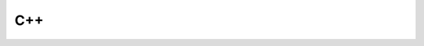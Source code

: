 ###
C++
###

.. athenaeum:book:: C++
    :subtitle: A Comprehensive Beginner’s Guide to Learn About the Realms of C++ From A-Z
    :authors: Benjamin Smith
    :tags: C++

    :issue:
    :year: 2020
    :language: eng
    :edition: 1
    :link amazon: https://www.amazon.com/Comprehensive-Beginners-Guide-Realms-Z-ebook/dp/B087PJ9XZT/ref=sr_1_1?dchild=1&keywords=benjamin+smith+c%2B%2B&qid=1590589021&sr=8-1


.. athenaeum:book:: C++17
    :subtitle: The Complete Guide
    :authors: Nicolai M. Josuttis
    :tags: C++

    :issue:
    :year: 2019
    :language: eng
    :edition: 1
    :link amazon: https://www.amazon.com/C-17-Complete-Guide-First/dp/396730017X


.. athenaeum:book:: C++ Programming Language Code Examples
    :authors: Thanh Tran
    :tags: C++

    :issue:
    :year: 2018
    :language: eng
    :edition: 1


.. athenaeum:book:: STL Tutorial and Reference Guide
    :subtitle: C++ Programming with the Standard Template Library
    :title_localized: C++ и STL справочное руководство
    :subtitle_localized: Программирование на C++ с применением стандартной библиотеки шаблонов
    :authors: David R. Musser, Gillmer J. Derge, Atul Saini
    :tags: C++, STL

    :issue:
    :year: 2010
    :language: rus
    :edition: 2
    :series: C++ in Depth
    :link Amazon: https://www.amazon.com/STL-Tutorial-Reference-Guide-Programming/dp/0201379236
    :link Ozon: https://www.ozon.ru/context/detail/id/5384178/


.. athenaeum:book:: C++ Network Programming
    :title_localized: Программирование сетевых приложений на C++
    :authors: Douglas Schmidt, Stephen D. Huston
    :tags: C++, Network Programming

    :issue:
    :year: 2009
    :language: rus
    :edition: 1
    :series: C++ in Depth
    :volume: 1
    :volume_name: Mastering Complexity with ACE and Patterns
    :link Amazon: https://www.amazon.com/Network-Programming-Mastering-Complexity-Depth-ebook/dp/B003WOLHYY
    :link LiveLib: https://www.livelib.ru/book/1000274575-programmirovanie-setevyh-prilozhenij-na-c-tom-1-duglas-shmidt

    :issue:
    :year: 2007
    :language: rus
    :edition: 1
    :series: C++ in Depth
    :volume: 2
    :volume_name: Systematic Reuse with ACE and Frameworks
    :link Amazon: https://www.amazon.com/Network-Programming-Systematic-Reuse-Frameworks-dp-0201795256/dp/0201795256
    :link LiveLib: https://www.livelib.ru/book/1000274576-programmirovanie-setevyh-prilozhenij-na-c-tom-2-duglas-shmidt


.. athenaeum:book:: Exceptional C++
    :subtitle: 87 Engineering Puzzles, Programming Problems, and Solutions
    :title_localized: Решение сложных задач на С++
    :subtitle_localized: 87 головоломных примеров с решениями
    :authors: Herb Sutter
    :tags: C++, Programming Problems

    :issue:
    :year: 2002
    :language: rus
    :edition: 1
    :series: C++ in Depth
    :link Amazon: https://www.amazon.com/Exceptional-Engineering-Programming-Problems-Solutions/dp/0201615622
    :link Ozon: https://www.ozon.ru/context/detail/id/140983997/

    :issue:
    :year: 2003
    :language: rus
    :edition: 1
    :series: C++ in Depth
    :link Amazon: https://www.amazon.com/Exceptional-Engineering-Programming-Problems-Solutions/dp/0201615622
    :link LitMy: https://litmy.ru/knigi/programming/114469-reshenie-slozhnyh-zadach-na-c.html

    :issue:
    :year: 2008
    :language: rus
    :edition: 1
    :series: C++ in Depth
    :link Amazon: https://www.amazon.com/Exceptional-Engineering-Programming-Problems-Solutions/dp/0201615622
    :link Yandex: https://market.yandex.ru/product--gerb-satter-reshenie-slozhnykh-zadach-na-c/1646936


.. athenaeum:book:: Exceptional C++ Style
    :subtitle: 40 New Engineering Puzzles, Programming Problems, and Solutions
    :title_localized: Новые сложные задачи на C++
    :subtitle_localized: 40 новых головоломных примеров с решениями
    :authors: Herb Sutter
    :tags: C++, Programming Problems

    :issue:
    :year: 2005
    :language: rus
    :edition: 1
    :series: C++ in Depth
    :link Amazon: https://www.amazon.com/Exceptional-Style-Engineering-Programming-Solutions/dp/0201760428
    :link LiveLib: https://www.livelib.ru/book/1000214257-novye-slozhnye-zadachi-na-c-gerb-satter

    :issue:
    :year: 2008
    :language: rus
    :edition: 1
    :series: C++ in Depth
    :link Amazon: https://www.amazon.com/Exceptional-Style-Engineering-Programming-Solutions/dp/0201760428
    :link LitMy: https://litmy.ru/knigi/programming/119471-novye-slozhnye-zadachi-na-c.html


.. athenaeum:book:: Essential C++
    :title_localized: Основы программирования на C++
    :authors: Stanley B. Lippman
    :tags: C++

    :issue:
    :year: 2002
    :language: rus
    :edition: 1
    :series: C++ in Depth
    :link Amazon: https://www.amazon.com/Essential-C-Stanley-B-Lippman/dp/0201485184
    :link LiveLib: https://www.livelib.ru/book/1000019297-osnovy-programmirovaniya-na-s-tom-1-stenli-b-lippman


.. athenaeum:book:: Modern C++ Design
    :subtitle: Generic Programming and Design Patterns Applied
    :title_localized: Современное проектирование на C++
    :subtitle_localized: Обобщенное программирование и прикладные шаблоны проектирования
    :authors: Andrei Alexandrescu
    :tags: C++

    :issue:
    :year: 2002
    :language: rus
    :edition: 1
    :series: C++ in Depth
    :link Amazon: https://www.amazon.com/Modern-Design-Generic-Programming-Patterns/dp/0201704315
    :link Ozon: https://www.ozon.ru/context/detail/id/30958012/

    :issue:
    :year: 2001
    :language: eng
    :edition: 1
    :series: C++ in Depth
    :link Amazon: https://www.amazon.com/Modern-Design-Generic-Programming-Patterns/dp/0201704315

    :issue:
    :year: 2008
    :language: rus
    :edition: 1
    :series: C++ in Depth
    :link Amazon: https://www.amazon.com/Modern-Design-Generic-Programming-Patterns/dp/0201704315
    :link Litmir: https://www.litmir.me/bd/?b=276259



.. athenaeum:book:: C++ Coding Standards
    :subtitle: 101 Rules, Guidelines, and Best Practices
    :title_localized: Стандарты программирования на С++
    :subtitle_localized: 101 правило и рекомендация
    :authors: Herb Sutter, Andrei Alexandrescu
    :tags: C++

    :issue:
    :year: 2005
    :language: rus
    :edition: 1
    :series: C++ in Depth
    :link Amazon: https://www.amazon.com/Coding-Standards-Rules-Guidelines-Practices/dp/0321113586
    :link Ozon: https://www.ozon.ru/context/detail/id/148627173/

    :issue:
    :year: 2004
    :language: eng
    :edition: 1
    :series: C++ in Depth
    :link Amazon: https://www.amazon.com/Coding-Standards-Rules-Guidelines-Practices/dp/0321113586

    :issue:
    :year: 2008
    :language: rus
    :edition: 1
    :link HTBook: https://www.htbook.ru/kompjutery_i_seti/programmirovanie/standarty-programmirovaniya-na-c


.. athenaeum:book:: Accelerated C++
    :subtitle: Practical Programming by Example
    :title_localized: Эффективное программирование на C++
    :subtitle_localized: Практическое программирование на примерах
    :authors: Andrew Koenig, Barbara E. Moo
    :tags: C++

    :issue:
    :year: 2002
    :language: rus
    :edition: 1
    :series: C++ in Depth
    :link Amazon: https://www.amazon.com/Accelerated-C-Practical-Programming-Example/dp/020170353X
    :link Ozon: https://www.ozon.ru/context/detail/id/1273565/

    :issue:
    :year: 2000
    :language: eng
    :edition: 1
    :series: C++ in Depth
    :link Amazon: https://www.amazon.com/Accelerated-C-Practical-Programming-Example/dp/020170353X


.. athenaeum:book:: C++
    :subtitle: Step by step Beginners Guide in Mastering C++
    :authors: Liam Damien
    :tags: C++

    :issue:
    :year: 2019
    :language: eng
    :edition: 1
    :link Amazon: https://www.amazon.com/Step-step-Beginners-Guide-Mastering-ebook-dp-B0822PN19S/dp/B0822PN19S


.. athenaeum:book:: Large-Scale C++
    :authors: John Lakos
    :tags: C++

    :issue:
    :year: 2020
    :language: eng
    :edition: 1
    :series: The Addison-Wesley Professional Computing Series
    :volume: 1
    :volume_name: Process and Architecture
    :link Amazon: https://www.amazon.com/Large-Scale-Architecture-Addison-Wesley-Professional-Computing-ebook/dp/B0826523GZ


.. athenaeum:book:: A Complete Guide to Programming in C++
    :authors: Ulla Kirch-Prinz, Peter Prinz
    :tags: C++

    :issue:
    :year: 2002
    :language: eng
    :edition: 1
    :link Amazon: https://www.amazon.com/Complete-Guide-Programming-Title-Demand/dp/0763718173


.. athenaeum:book:: MS Visual C++ 2010 в среде .NET
    :authors: Виктор Владимирович Зиборов
    :tags: C++, .NET

    :issue:
    :year: 2012
    :language: rus
    :edition: 1
    :series: Библиотека программиста
    :link Labirint: https://www.labirint.ru/books/298983/


.. athenaeum:book:: Thinking in C++
    :title_localized: Философия C++
    :subtitle_localized: Практическое программирование
    :authors: Bruce Eckel, Chuck Allison
    :tags: C++

    :issue:
    :year: 2004
    :language: rus
    :edition: 1
    :link Amazon: https://www.amazon.com/Thinking-C-2-Practical-Programming/dp/0130353132
    :link Ozon: https://www.ozon.ru/context/detail/id/1895018/

    :issue:
    :year: 2004
    :language: rus
    :edition: 2
    :link Amazon: https://www.amazon.com/Thinking-Vol-Introduction-Standard-2nd/dp/0139798099
    :link Ozon: https://www.ozon.ru/context/detail/id/1631049/

.. athenaeum:book:: C++17 STL Cookbook
    :subtitle: Over 90 recipes that leverage the powerful features of the standard library in C++17
    :title_localized: С++17 STL
    :subtitle_localized: Стандартная библиотека шаблонов
    :authors: Jacek Galowicz
    :tags: C++, STL

    :issue:
    :year: 2018
    :language: rus
    :edition: 1
    :series: Библиотека программиста
    :link Amazon: https://www.amazon.com/STL-Cookbook-enhancements-programming-expressions-dp-178712049X/dp/178712049X/
    :link Ozon: https://www.ozon.ru/context/detail/id/144677506/

    :issue:
    :year: 2017
    :language: eng
    :edition: 1
    :link Amazon: https://www.amazon.com/STL-Cookbook-enhancements-programming-expressions-dp-178712049X/dp/178712049X/


.. athenaeum:book:: The Boost Graph Library
    :subtitle: User Guide and Reference Manual
    :title_localized: C++ Boost Graph Library
    :authors: Jeremy G. Siek, Lie-Quan Lee, Andrew Lumsdaine
    :tags: C++, Boost

    :issue:
    :year: 2006
    :language: rus
    :edition: 1
    :series: Библиотека программиста
    :link Amazon: https://www.amazon.com/Boost-Graph-Library-Reference-Manual/dp/0201729148


.. athenaeum:book:: C++ for Real Programmers
    :title_localized: C++
    :subtitle_localized: Библиотека программиста
    :authors: Jeff Alger
    :tags: C++

    :issue:
    :year: 1999
    :language: rus
    :edition: 1
    :series: Библиотека программиста
    :link Amazon: https://www.amazon.com/Real-Programmers-Revised-Jeff-Alger/dp/0120499428
    :link Ozon: https://www.ozon.ru/context/detail/id/88891/


.. athenaeum:book:: Multi-Paradigm Design for C++
    :title_localized: Мультипарадигменное проектирование для C++
    :authors: James O. Coplien
    :tags: C++

    :issue:
    :year: 2005
    :language: rus
    :edition: 1
    :series: Библиотека программиста
    :link Amazon: https://www.amazon.com/Multi-Paradigm-Design-C-James-Coplien/dp/0201824671
    :link LiveLib: https://www.livelib.ru/book/1000103576-multiparadigmennoe-proektirovanie-dlya-c-dzh-koplien


.. athenaeum:book:: More Effective C++
    :subtitle: 35 New Ways to Improve Your Programs and Designs
    :title_localized: Эффективное использование C++
    :subtitle_localized: 50 рекомендаций по улучшению ваших программ и проектов
    :authors: Scott Meyers
    :tags: C++

    :issue:
    :year: 2006
    :language: rus
    :edition: 1
    :series: Библиотека программиста
    :link Amazon: https://www.amazon.com/More-Effective-Improve-Programs-Designs/dp/020163371X
    :link Labirint: https://www.labirint.ru/books/106534/


.. athenaeum:book:: Effective STL
    :subtitle: 50 Specific Ways to Improve Your Use of the Standard Template Library
    :title_localized: Эффективное использование STL
    :authors: Scott Meyers
    :tags: C++, STL

    :issue:
    :year: 2002
    :language: rus
    :edition: 1
    :series: Библиотека программиста
    :link Amazon: https://www.amazon.com/Effective-STL-Specific-Standard-Template/dp/0201749629
    :link Ozon: https://www.ozon.ru/context/detail/id/1253685/


.. athenaeum:book:: A Tour of C++
    :authors: Bjarne Stroustrup
    :tags: C++

    :issue:
    :year: 2013
    :language: eng
    :edition: 1
    :series: C++ in Depth
    :link Amazon: https://www.amazon.com/Tour-C-Depth-dp-0321958314/dp/0321958314

    :issue:
    :year: 2018
    :language: eng
    :edition: 2
    :series: C++ in Depth
    :link Amazon: https://www.amazon.com/Tour-2nd-Depth-Bjarne-Stroustrup/dp/0134997832

    :issue:
    :year: 2019
    :language: rus
    :edition: 2
    :series: C++ in Depth
    :link Amazon: https://www.amazon.com/Tour-2nd-Depth-Bjarne-Stroustrup/dp/0134997832
    :link Ozon: https://www.ozon.ru/context/detail/id/150586178/


.. athenaeum:book:: Practical C++ Design
    :subtitle: From Programming to Architecture
    :authors: Adam B. Singer
    :tags: C++

    :issue:
    :year: 2017
    :language: eng
    :edition: 1
    :link Amazon: https://www.amazon.com/Practical-C-Design-Programming-Architecture-dp-1484230566/dp/1484230566
    :link APress: https://www.apress.com/gp/book/9781484230565


.. athenaeum:book:: Jumping into C++
    :title_localized: C++
    :subtitle_localized: От ламера до программера
    :authors: Alex Allain
    :tags: C++

    :issue:
    :year: 2013
    :language: eng
    :edition: 1
    :link Amazon: https://www.amazon.com/Jumping-into-C-Alex-Allain/dp/0988927802

    :issue:
    :year: 2015
    :language: rus
    :edition: 1
    :link Amazon: https://www.amazon.com/Jumping-into-C-Alex-Allain/dp/0988927802
    :link Ozon: https://www.ozon.ru/context/detail/id/31486135/


.. athenaeum:book:: C++ Concurrency in Action
    :subtitle: Practical Multithreading
    :title_localized: Параллельное программирование на С++ в действии
    :subtitle_localized: Практика разработки многопоточных программ
    :authors: Anthony Williams
    :tags: C++, Multithreading, Parallel Programming

    :issue:
    :year: 2012
    :language: eng
    :edition: 1
    :link Amazon: https://www.amazon.com/C-Concurrency-Action-Practical-Multithreading/dp/1933988770

    :issue:
    :year: 2012
    :language: rus
    :edition: 1
    :link Amazon: https://www.amazon.com/C-Concurrency-Action-Practical-Multithreading/dp/1933988770
    :link Ozon: https://www.ozon.ru/context/detail/id/17636939/

    :issue:
    :year: 2019
    :language: eng
    :edition: 2
    :link Amazon: https://www.amazon.com/C-Concurrency-Action-Anthony-Williams/dp/1617294691

    :issue:
    :year: 2020
    :language: rus
    :edition: 2
    :series: Для профессионалов
    :link Amazon: https://www.amazon.com/C-Concurrency-Action-Anthony-Williams/dp/1617294691
    :link Labirint: https://www.labirint.ru/books/733469/


.. athenaeum:book:: Programming
    :subtitle: Principles and Practice Using C++
    :title_localized: Программирование
    :subtitle_localized: Принципы и практика использования C++
    :authors: Bjarne Stroustrup
    :tags: C++

    :issue:
    :year: 2011
    :language: rus
    :edition: 1
    :link Amazon: https://www.amazon.com/Programming-Principles-Practice-Using-C/dp/0321543726
    :link Ozon: https://www.ozon.ru/context/detail/id/31315281/

    :issue:
    :year: 2011
    :language: rus
    :volume_name: Исправленное издание
    :edition: 1
    :link Amazon: https://www.amazon.com/Programming-Principles-Practice-Using-C/dp/0321543726
    :link Ozon: https://www.ozon.ru/context/detail/id/31315281/

    :issue:
    :year: 2014
    :language: eng
    :edition: 2
    :link Amazon: https://www.amazon.com/Programming-Principles-Practice-Using-2nd/dp/0321992784

    :issue:
    :year: 2016
    :language: rus
    :edition: 2
    :link Amazon: https://www.amazon.com/Programming-Principles-Practice-Using-2nd/dp/0321992784
    :link Ozon: https://www.ozon.ru/context/detail/id/155024250/


.. athenaeum:book:: The C++ Programming Language
    :title_localized: Язык программирования C++ для профессионалов
    :authors: Bjarne Stroustrup
    :tags: C++

    :issue:
    :year: 2016
    :language: rus
    :edition: 2
    :link Amazon: https://www.amazon.com/C-Programming-Language-Second/dp/B000MRSQUM
    :link LitMy: https://litmy.ru/knigi/programming/92083-yazyk-programmirovaniya-c-dlya-professionalov-2-e-izd.html

    :issue:
    :year: 2011
    :language: rus
    :edition: 3
    :volume_name: Special edition
    :link Amazon: https://www.amazon.com/Programming-Language-Special-3rd/dp/0201700735

    :issue:
    :year: 2005
    :language: rus
    :edition: 3
    :volume_name: Special edition
    :link Amazon: https://www.amazon.com/Programming-Language-Special-3rd/dp/0201700735

    :issue:
    :year: 2013
    :language: eng
    :edition: 4
    :link Amazon: https://www.amazon.com/C-Programming-Language-4th/dp/0321563840


.. athenaeum:book:: C++ Without Fear
    :subtitle: A Beginner's Guide That Makes You Feel Smart
    :title_localized: C++ без страха
    :authors: Brian Overland
    :tags: C++

    :issue:
    :year: 2005
    :language: rus
    :edition: 1
    :series: Знания и опыт экспертов
    :link Amazon: https://www.amazon.com/Without-Fear-Beginners-Guide-Makes-ebook/dp/B001FWIJGO
    :link Ozon: https://www.ozon.ru/context/detail/id/2312867/


.. athenaeum:book:: C & C++ Unlocked
    :authors: David Bishop
    :tags: C, C++

    :issue:
    :year: 2016
    :language: eng
    :edition: 1
    :link Amazon: https://www.amazon.com/C-Unlocked-David-Bishop-ebook/dp/B01MRL3FKT


.. athenaeum:book:: C++ Templates
    :subtitle: The Complete Guide
    :title_localized: Шаблоны C++
    :subtitle_localized: Справочник разработчика
    :authors: David Vandevoorde, Nicolai M. Josuttis
    :tags: C++

    :issue:
    :year: 2003
    :language: rus
    :edition: 1
    :link Amazon: https://www.amazon.com/Templates-Complete-Guide-David-Vandevoorde/dp/0201734842
    :link Labirint: https://www.labirint.ru/books/518958/

    :issue:
    :year: 2017
    :language: eng
    :edition: 2
    :link Amazon: https://www.amazon.com/C-Templates-Complete-Guide-2nd/dp/0321714121

    :issue:
    :year: 2018
    :language: rus
    :edition: 2
    :link Amazon: https://www.amazon.com/C-Templates-Complete-Guide-2nd/dp/0321714121
    :link LitMy: https://litmy.ru/knigi/programming/281673-shablony-c-spravochnik-razrabotchika-2-e-izdanie-code.html


.. athenaeum:book:: C++ Programming for the Absolute Beginner
    :title_localized: Программирование на C++
    :authors: Dirk Henkemans, Mark Lee
    :tags: C++

    :issue:
    :year: 2002
    :language: rus
    :edition: 1
    :series: Опыт не требуется
    :link Amazon: https://www.amazon.de/Programming-Absolute-Beginner-Beginners/dp/0761535233
    :link Ozon: https://www.books.ru/books/programmirovanie-na-c-30117/


.. athenaeum:book:: C++ Programming
    :authors: D. S. Malik
    :tags: C++

    :issue:
    :year: 2013
    :language: eng
    :edition: 6
    :volume: 1
    :volume_name: From Problem Analysis to Program Design
    :link Amazon: https://www.amazon.com/Programming-Problem-Analysis-Program-Design/dp/1133626386

    :issue:
    :year: 2017
    :language: eng
    :edition: 8
    :volume: 1
    :volume_name: From Problem Analysis to Program Design
    :link Amazon: https://www.amazon.com/Programming-Problem-Analysis-Program-MindTap/dp/1337102083

    :issue:
    :year: 2017
    :language: eng
    :edition: 8
    :volume: 2
    :volume_name: Program Design Including Data Structures
    :link Amazon: https://www.amazon.com/Programming-Program-Design-Including-Structures-ebook/dp/B071D78VKD


.. athenaeum:book:: C/C++ Annotated Archives
    :title_localized: C/C++ Архив программ
    :subtitle_localized: Код с комментариями
    :authors: Art Friedman, Lars Klander, Mark Michaelis, Herb Schildt
    :tags: C++

    :issue:
    :year: 2001
    :language: rus
    :edition: 1
    :link Amazon: https://www.amazon.com/C-Annotated-Archives-Art-Friedman/dp/0078825040
    :link Ozon: https://www.ozon.ru/context/detail/id/170639804/


.. athenaeum:book:: The Design and Evolution of C++
    :title_localized: Дизайн и эволюция языка C++
    :authors: Bjarne Stroustrup
    :tags: C++

    :issue:
    :year: 2006
    :language: rus
    :edition: 1
    :series: Классика Computer Science
    :link Amazon: https://www.amazon.com/Design-Evolution-C-Bjarne-Stroustrup/dp/0201543303
    :link Ozon: https://www.ozon.ru/context/detail/id/2576269/


.. athenaeum:book:: Your First C/C++ Program
    :title_localized: Моя первая программа на C/C++
    :authors: Alan R. Neibauer
    :tags: C++

    :issue:
    :year: 2002
    :language: rus
    :edition: 1
    :link Amazon: https://www.amazon.com/Your-First-C-Program/dp/0782114148
    :link Ozon: http://progbook.ru/c/5-neybauer-moya-pervaya-programma-c-c.html


.. athenaeum:book:: Boost C++ Application Development Cookbook
    :subtitle: Recipes to simplify your application development
    :authors: Antony Polukhin
    :tags: C++, Boost

    :issue:
    :year: 2017
    :language: eng
    :edition: 2
    :link Amazon: https://www.amazon.com/Boost-Application-Development-Cookbook-application/dp/1787282244


.. athenaeum:book:: Mastering the C++17 STL
    :subtitle: Make full use of the standard library components in C++17
    :authors: Arthur O'Dwyer
    :tags: C++, STL, C++17

    :issue:
    :year: 2017
    :language: eng
    :edition: 1
    :link Amazon: https://www.amazon.com/Mastering-17-STL-standard-components/dp/178712682X
    :link OReilly: http://shop.oreilly.com/product/9781787126824.do


.. athenaeum:book:: Beyond the C++ Standard Library
    :subtitle: An Introduction to Boost
    :authors: Björn Karlsson
    :tags: C++, STL, Boost

    :issue:
    :year: 2009
    :language: eng
    :edition: 1
    :link Amazon: https://www.amazon.com/Beyond-Standard-Library-Introduction-Boost-ebook/dp/B003WOLHUI


.. athenaeum:book:: Parallel and Distributed Programming Using C++
    :title_localized: Параллельное и распределенное программирование с использованием C++
    :authors: Cameron Hughes, Tracey Hughes
    :tags: C++, Parallel Programming, Distrubuted Programming

    :issue:
    :year: 2004
    :language: rus
    :edition: 1
    :link Amazon: https://www.amazon.com/Parallel-Distributed-Programming-Using-C/dp/0131013769
    :link Ozon: https://www.ozon.ru/context/detail/id/1919696/


.. athenaeum:book:: C++ for Everyone
    :authors: Cay S. Horstmann
    :tags: C++

    :issue:
    :year: 2010
    :language: eng
    :edition: 2
    :link Amazon: https://www.amazon.com/Cay-S-Horstmann-Everyone-second-dp-B008UB7B2Q/dp/B008UB7B2Q


.. athenaeum:book:: Debugging C++
    :subtitle: Troubleshooting for Programmers
    :title_localized: Отладка в С++
    :subtitle_localized: Руководство для разработчиков
    :authors: Chris H. Pappas, William H. Murray
    :tags: C++, Debugging

    :issue:
    :year: 2009
    :language: rus
    :edition: 1
    :link Amazon: https://www.amazon.com/Debugging-Troubleshooting-Programmers-Chris-Pappas/dp/0072125195
    :link Ozon: https://www.ozon.ru/context/detail/id/4571631/


.. athenaeum:book:: Advanced Metaprogramming in Classic C++
    :authors: Davide Di Gennaro
    :tags: C++

    :issue:
    :year: 2015
    :language: eng
    :edition: 1
    :series: Expert's Voice in C++
    :link Amazon: https://www.amazon.com/Advanced-Metaprogramming-Classic-Davide-Gennaro-ebook/dp/B01JCOFWD4


.. athenaeum:book:: Programming in C++
    :authors: David Guichard
    :tags: C++

    :issue:
    :year: 2014
    :language: eng
    :edition: 1


.. athenaeum:book:: C/C++ programming language notes
    :authors: Dennis Yurichev
    :tags: C++, C

    :issue:
    :year: 2014
    :language: eng
    :edition: 1


.. athenaeum:book:: C++ Cookbook
    :title_localized: C++ Сборник рецептов
    :authors: D. Ryan Stephens, Christopher Diggins, Jonathan Turkanis, Jeff Cogswell
    :tags: C++

    :issue:
    :year: 2007
    :language: eng
    :edition: 1
    :link Amazon: https://www.amazon.com/Cookbook-Solutions-Examples-Programmers-Cookbooks/dp/0596007612


.. athenaeum:book:: Data Structures Using C++
    :authors: D. S. Malik
    :tags: C++, Data Structures

    :issue:
    :year: 2009
    :language: eng
    :edition: 2
    :link Amazon: https://www.amazon.com/Data-Structures-Using-D-Malik/dp/0324782012


.. athenaeum:book:: Practical C++ Metaprogramming
    :subtitle: Modern Techniques for Accelerated Development
    :authors: Edouard Alligand, Joel Falcou
    :tags: C++

    :issue:
    :year: 2016
    :language: eng
    :edition: 1
    :link OReilly: https://learning.oreilly.com/library/view/practical-c-metaprogramming/9781492042778/


.. athenaeum:book:: Programming Abstractions in C++
    :authors: Eric S. Roberts
    :tags: C++

    :issue:
    :year: 2012
    :language: eng
    :edition: 1
    :link Amazon: https://www.amazon.com/Programming-Abstractions-C-Eric-Roberts/dp/0133454843


.. athenaeum:book:: C++ Annotations
    :authors: Frank B. Brokken
    :tags: C++

    :issue:
    :year: 2012
    :language: eng
    :edition: 9.1.0
    :link Amazon: https://www.amazon.com/C-Annotations-10-9-2-Frank-Brokken-ebook/dp/B00BL773QA


.. athenaeum:book:: Data Abstraction and Problem Solving with C++
    :subtitle: Walls and Mirrors
    :title_localized: Абстракция данных и решение задач на С++
    :subtitle_localized: Стены и зеркала
    :authors: Frank M. Carrano, Janet J. Prichard
    :tags: C++

    :issue:
    :year: 2003
    :language: rus
    :edition: 3
    :link Amazon: https://www.amazon.com/Data-Abstraction-Problem-Solving-Mirrors/dp/0201741199
    :link Ozon: https://www.ozon.ru/context/detail/id/1435484/


.. athenaeum:book:: A First Book of C++
    :authors: Gary J. Bronson
    :tags: C++

    :issue:
    :year: 2011
    :language: eng
    :edition: 4
    :link Amazon: https://www.amazon.com/First-Book-Introduction-Programming/dp/1111531005


.. athenaeum:book:: Object-Oriented Programming C++ Simplified
    :authors: Hari Mohan Pandey
    :tags: C++, OOP

    :issue:
    :year: 2015
    :language: eng
    :edition: 1
    :link Amazon: https://www.amazon.com/Object-Oriented-Programming-C-Simplified-ebook/dp/B07569W4BN


.. athenaeum:book:: C++
    :subtitle: The Complete Reference
    :title_localized: Полный справочник по C++
    :authors: Herbert Schildt
    :tags: C++

    :issue:
    :year: 2006
    :language: rus
    :edition: 4
    :link Amazon: https://www.amazon.com/C-Complete-Reference-Herbert-Schildt/dp/0072226803
    :link Ozon: https://www.ozon.ru/context/detail/id/1498452/


.. athenaeum:book:: Schildt's Expert C++
    :title_localized: Теория и практика C++
    :authors: Herbert Schildt
    :tags: C++

    :issue:
    :year: 1996
    :language: rus
    :edition: 1
    :link Amazon: https://www.amazon.com/Schildts-Expert-C-Herbert-Schildt/dp/0078822092
    :link twirpx: https://www.twirpx.com/file/2260744/


.. athenaeum:book:: Teach Yourself C++
    :title_localized: Самоучитель C++
    :authors: Herbert Schildt
    :tags: C++

    :issue:
    :year: 2003
    :language: rus
    :edition: 3
    :link Amazon: https://www.amazon.com/Teach-Yourself-McGraw-Hill/dp/0078823927
    :link Labirint: https://www.labirint.ru/books/23505/


.. athenaeum:book:: Problem Solving in Data Structures & Algorithms Using C++
    :authors: Hemant Jain
    :tags: C++, Data Structures, Algorithm

    :issue:
    :year: 2016
    :language: eng
    :edition: 1
    :link Google: https://books.google.de/books/about/Problem_Solving_in_Data_Structures_Algor.html


.. athenaeum:book:: Object-Oriented Programming Using C++
    :title_localized: Объектно-ориентированное программирование на C++
    :authors: Ira Pohl
    :tags: C++, OOP

    :issue:
    :year: 1999
    :language: rus
    :edition: 2
    :link Amazon: https://www.amazon.com/Object-Oriented-Programming-Using-C-2nd/dp/0201895501


.. athenaeum:book:: Functional Programming in C++
    :subtitle: How to improve your C++ programs using functional techniques
    :authors: Ivan Čukić
    :tags: C++, Functional Programming

    :issue:
    :year: 2018
    :language: eng
    :edition: 1
    :link Amazon: https://www.amazon.com/Functional-Programming-programs-functional-techniques/dp/1617293814


.. athenaeum:book:: Beginning C++17
    :subtitle: From Novice to Professional
    :authors: Ivor Horton, Peter Van Weert
    :tags: C++, C++17

    :issue:
    :year: 2018
    :language: eng
    :edition: 5
    :link Amazon: https://www.amazon.com/Beginning-C-17-Novice-Professional/dp/1484233654


.. athenaeum:book:: Ivor Horton's Beginning Visual C++ 2010
    :title_localized: Visual C++ 2010
    :subtitle_localized: Полный курс
    :authors: Ivor Horton
    :tags: C++, Visual C++, Visual C++ 2010

    :issue:
    :year: 2011
    :language: rus
    :edition: 1
    :link Amazon: https://www.amazon.com/Ivor-Hortons-Beginning-Visual-2010/dp/0470500883
    :link Ozon: https://www.ozon.ru/context/detail/id/5648963/


.. athenaeum:book:: Ivor Horton's Beginning Visual C++ 2012
    :authors: Ivor Horton
    :tags: C++, Visual C++, Visual C++ 2012

    :issue:
    :year: 2012
    :language: eng
    :edition: 1
    :link Amazon: https://www.amazon.com/Ivor-Hortons-Beginning-Visual-2012/dp/1118368088


.. athenaeum:book:: Advanced C++ Programming Styles and Idioms
    :title_localized: Программирование на C++
    :authors: James O. Coplien
    :tags: C++

    :issue:
    :year: 2005
    :language: rus
    :edition: 1
    :series: Классика Computer Science
    :link Amazon: https://www.amazon.com/Advanced-C-Programming-Styles-Idioms/dp/0201548550
    :link Ozon: https://www.ozon.ru/context/detail/id/4751845/


.. athenaeum:book:: Windows via C/C++
    :title_localized: Windows via C/C++
    :subtitle_localized: Программирование на языке Visual C++
    :authors: Jeffrey M. Richter, Christophe Nasarre
    :tags: C++, Windows, C

    :issue:
    :year: 2008
    :language: rus
    :edition: 5
    :series: Мастер-класс
    :link Amazon: https://www.amazon.com/Windows-via-Jeffrey-M-Richter/dp/0735624240
    :link Labirint: https://www.labirint.ru/books/179480/


.. athenaeum:book:: C++
    :subtitle: The Ultimate Crash Course To Learn C Plus Plus With Practical Computer Coding Exercises
    :authors: Computer Programming Academy
    :tags: C++

    :issue:
    :year: 2019
    :language: eng
    :edition: 1
    :link Amazon: https://www.amazon.com/Ultimate-Course-Practical-Computer-Exercises/dp/1679451871


.. athenaeum:book:: C++ Programming
    :subtitle: The Ultimate Beginners Guide to Effectively Design, Develop, and Implement a Robust Program Step-by-Step
    :authors: Mark Reed
    :tags: C++

    :issue:
    :year: 2019
    :language: eng
    :edition: 1
    :link Amazon: https://www.amazon.com/Programming-Beginners-Effectively-Step-Step-ebook/dp/B088HKHTFR


.. athenaeum:book:: Programming C/C++
    :authors: conte's editor
    :tags: C++

    :issue:
    :year: 2020
    :language: eng
    :edition: 1
    :link Amazon: https://www.amazon.com/Programming-C-contes-editor-ebook/dp/B08424PKRJ


.. athenaeum:book:: The C++ Standard Library
    :subtitle: Includes C++17
    :authors: Rainer Grimm
    :tags: C++, C++17, STL

    :issue:
    :year: 2018
    :language: eng
    :edition: 2
    :link Packt: https://www.packtpub.com/programming/the-c-standard-library-second-edition


.. athenaeum:book:: C++ Plus Data Structures
    :authors: Nell Dale, Chip Weems, Tim Richards
    :tags: C++, Data Structures

    :issue:
    :year: 2016
    :language: eng
    :edition: 6
    :link Amazon: https://www.amazon.com/Plus-Data-Structures-Nell-Dale-ebook/dp/B01KB62X5M


.. athenaeum:book:: Brief C++
    :subtitle: Late Objects
    :authors: Cay S. Horstmann
    :tags: C++

    :issue:
    :year: 2017
    :language: eng
    :edition: 3
    :link Amazon: https://www.amazon.com/Brief-Objects-Cay-S-Horstmann/dp/111867426X


.. athenaeum:book:: C++ Programming
    :authors: Li Zheng, Yuan Dong, Fang Yang
    :tags: C++

    :issue:
    :year: 2019
    :language: eng
    :edition: 1
    :series: De Gruyter Textbook
    :link Amazon: https://www.amazon.com/Programming-Gruyter-Textbook-Li-Zheng/dp/311046943X


.. athenaeum:book:: C++ through Examples
    :authors: Alex Vasilev
    :tags: C++

    :issue:
    :year: 2020
    :language: eng
    :edition: 1
    :link Amazon: https://www.amazon.com/C-through-Examples-Alex-Vasilev/dp/B0863TQ24L


.. athenaeum:book:: Discovering Modern C++
    :subtitle: An Intensive Course for Scientists, Engineers, and Programmers
    :title_localized: C++ для инженерных и научных расчетов
    :authors: Peter Gottschling
    :tags: C++

    :issue:
    :year: 2020
    :language: rus
    :edition: 1
    :series: C++ in Depth
    :link Amazon: https://www.amazon.com/Discovering-Modern-Scientists-Programmers-Depth/dp/0134383583
    :link Labirint: https://www.labirint.ru/books/740964/


.. athenaeum:book:: От Си к С++
    :authors: Елена Иосифовна Козелл, Лорина Михайловна Романовская, Татьяна Васильевна Русс, Сергей Геннадьевич Свитковский, Татьяна Николаевна Шапетько
    :tags: C++, C

    :issue:
    :year: 1993
    :language: rus
    :edition: 1
    :link GoodReads: https://www.goodreads.com/book/show/20319117


.. athenaeum:book:: Memory Management
    :subtitle: Algorithms And Implementation In C/C++
    :authors: Bill Blunden
    :tags: Memory, C, C++

    :issue:
    :year: 2002
    :language: eng
    :edition: 1
    :series: Windows Programming/Development
    :link Amazon: https://www.amazon.com/Management-Algorithms-Implementation-Programming-Development/dp/1556223471


.. athenaeum:book:: Programming in C++
    :subtitle: Object Oriented Features
    :authors: Laxmisha Rai
    :tags: C++, OOP

    :issue:
    :year: 2019
    :language: eng
    :edition: 1
    :series: De Gruyter Textbook
    :link Amazon: https://www.amazon.com/dp/3110595397


.. athenaeum:book:: 101 Challenges In C++ Programming
    :subtitle: Solve 101 Challenges to sharpen C++ Programming skills
    :authors: Yashavant Kanetkar, Aditya Kanetkar
    :tags: C++, Problems Set

    :issue:
    :year: 2017
    :language: eng
    :edition: 1
    :series: 101 Challenges
    :link Amazon: https://www.amazon.com/101-Challenges-Programming-Yashavant-Kanetkar/dp/9386551594


.. athenaeum:book:: C++20 Recipes
    :subtitle: A Problem-Solution Approach
    :authors: J. Burton Browning, Bruce Sutherland
    :tags: C++, C++20

    :issue:
    :year: 2020
    :language: eng
    :edition: 2
    :link Amazon: https://www.amazon.com/C-20-Recipes-Problem-Solution-Approach-dp-148425712X/dp/148425712X


.. athenaeum:book:: C++ For Beginners
    :subtitle: The C++ book is the ultimate beginner's guide to programming C++ easily and fastly
    :authors: Erick Myers
    :tags: C++

    :issue:
    :year: 2019
    :language: eng
    :edition: 1
    :link Amazon: https://www.amazon.com/Beginners-ultimate-beginners-programming-easily/dp/1689887990


.. athenaeum:book:: C++ for Beginners
    :subtitle: step-by-step guide to C++ programming from basics to advanced
    :authors: Robert Anderson
    :tags: C++

    :issue:
    :year: 2017
    :language: eng
    :edition: 1
    :link Amazon: https://www.amazon.com/Beginners-step-step-programming-advanced/dp/1977770231


.. athenaeum:book:: C++ for Lazy Programmers
    :subtitle: Quick, Easy, and Fun C++ for Beginners
    :authors: Will Briggs
    :tags: C++

    :issue:
    :year: 2019
    :language: eng
    :edition: 1
    :link Amazon: https://www.amazon.com/Lazy-Programmers-Quick-Easy-Beginners-ebook/dp/B07YNL316G


.. athenaeum:book:: The C++ Programming Language
    :authors: PROCODE Publishing
    :tags: C++

    :issue:
    :year: 2019
    :language: eng
    :edition: 5
    :link Amazon: https://www.amazon.com/C-Programming-Language-5th/dp/1691196002


.. athenaeum:book:: C++ Recipes
    :subtitle: A Problem-Solution Approach
    :authors: Bruce Sutherland
    :tags: C++

    :issue:
    :year: 2015
    :language: eng
    :edition: 1
    :series: The Expert's Voice
    :link Amazon: https://www.amazon.com/Recipes-Problem-Solution-Approach-Bruce-Sutherland/dp/1484201582


.. athenaeum:book:: C++17 Standard Library Quick Reference
    :subtitle: A Pocket Guide to Data Structures, Algorithms, and Functions
    :authors: Peter Van Weert, Marc Gregoire
    :tags: C++, C++17, STL, Data Structures, Algorithm

    :issue:
    :year: 2019
    :language: eng
    :edition: 2
    :link Amazon: https://www.amazon.com/Standard-Library-Quick-Reference-Structures/dp/1484249224


.. athenaeum:book:: The C++ Standard Library
    :subtitle: A Tutorial and Reference
    :title_localized: C++ Стандартная библиотека
    :authors: Nicolai M. Josuttis
    :tags: C++, STL

    :issue:
    :year: 2004
    :language: rus
    :edition: 1
    :series: Для профессионалов
    :link Amazon: https://www.amazon.com/Standard-Library-Tutorial-Reference/dp/0201379260
    :link progbook: http://progbook.ru/c/178-dzhosyutis_c_standartnaya_biblioteka.html


.. athenaeum:book:: Introduction to C++
    :subtitle: Programming Concepts and Applications
    :authors: John Keyser
    :tags: C++

    :issue:
    :year: 2019
    :language: eng
    :edition: 1
    :link Google: https://books.google.de/books/about/Introduction_to_C++.html


.. athenaeum:book:: Mastering C++
    :subtitle: A Step by Step Guide for the Beginner and Advanced User, Including 26 Quizzes and 120+ Questions
    :authors: Michael B. White
    :tags: C++, Problems Set

    :issue:
    :year: 2019
    :language: eng
    :edition: 1
    :link Amazon: https://www.amazon.com/Mastering-Beginner-Advanced-Including-Questions/dp/1074243145


.. athenaeum:book:: Основы программирования на языке С++
    :authors: Александр Юрьевич Мунтян
    :tags: C++

    :issue:
    :year: 2005
    :language: rus
    :edition: 3
    :part: 1
    :link twirpx: https://www.twirpx.com/file/274273/


.. athenaeum:book:: Pro TBB
    :subtitle: C++ Parallel Programming with Threading Building Blocks
    :authors: Michael Voss, Rafael Asenjo, James Reinders
    :tags: C++, Parallel Programming

    :issue:
    :year: 2019
    :language: eng
    :edition: 1
    :link Amazon: https://www.amazon.com/Pro-TBB-Parallel-Programming-Threading-dp-1484243978/dp/1484243978


.. athenaeum:book:: C++ Crash Course
    :subtitle: A Fast-Paced Introduction
    :authors: Josh Lospinoso
    :tags: C++

    :issue:
    :year: 2019
    :language: eng
    :edition: 1
    :link Amazon: https://www.amazon.com/C-Crash-Course-Josh-Lospinoso/dp/1593278888


.. athenaeum:book:: Optimized C++
    :subtitle: Proven Techniques for Heightened Performance
    :title_localized: Оптимизация программ на C++
    :subtitle_localized: Проверенные методы повышения производительности
    :authors: Kurt Guntheroth
    :tags: C++, Performance, Optimization

    :issue:
    :year: 2016
    :language: eng
    :edition: 1
    :link Amazon: https://www.amazon.com/Optimized-Proven-Techniques-Heightened-Performance/dp/1491922060

    :issue:
    :year: 2017
    :language: rus
    :edition: 1
    :link Amazon: https://www.amazon.com/Optimized-Proven-Techniques-Heightened-Performance/dp/1491922060
    :link Ozon: https://www.ozon.ru/context/detail/id/140145932/


.. athenaeum:book:: C++ Unleashed
    :title_localized: C++
    :subtitle_localized: Энциклопедия пользователя
    :authors: Jesse Liberty, Vishwajit Aklecha
    :tags: C++

    :issue:
    :year: 2000
    :language: rus
    :edition: 1
    :link Amazon: https://www.amazon.com/C-Unleashed-Jesse-Liberty/dp/0672312395
    :link Books.ru: https://www.books.ru/books/c-entsiklopediya-polzovatelya-s-cd-6235/


.. athenaeum:book:: Ivor Horton's Beginning Visual C++ 2013
    :authors: Ivor Horton
    :tags: C++, Visual C++

    :issue:
    :year: 2014
    :language: eng
    :edition: 1
    :series: Programmer to Programmer
    :link Amazon: https://www.amazon.com/Ivor-Hortons-Beginning-Visual-Guides/dp/1118845714


.. athenaeum:book:: Using the C++ Standard Template Libraries
    :authors: Ivor Horton
    :tags: C++, STL

    :issue:
    :year: 2015
    :language: eng
    :edition: 1
    :series: The Experts Voice In C++
    :link Amazon: https://www.amazon.com/Using-C-Standard-Template-Libraries-dp-1484200055/dp/1484200055


.. athenaeum:book:: The C++ Workbook
    :title_localized: С++ изнутри
    :authors: Richard S. Wiener, Lewis J. Pinson
    :tags: C++

    :issue:
    :year: 1993
    :language: rus
    :edition: 1
    :link Amazon: https://www.amazon.com/C-Workbook-Richard-S-Wiener/dp/020150930X
    :link LiveLib: https://www.livelib.ru/book/1000829743-s-iznutri-richard-vajner


.. athenaeum:book:: Absolute C++
    :authors: Walter Savitch, Kenrick Mock
    :tags: C++

    :issue:
    :year: 2015
    :language: eng
    :edition: 6
    :link Amazon: https://www.amazon.com/Absolute-C-6th-Walter-Savitch/dp/0133970787


.. athenaeum:book:: C/C++ в задачах и примерах
    :authors: Никита Борисович Культин
    :tags: C, C++

    :issue:
    :year: 2019
    :language: rus
    :edition: 3
    :series: В задачах и примерах
    :link Labirint: https://www.labirint.ru/books/680016/


.. athenaeum:book:: C++ на примерах
    :subtitle: Практика, практика и только практика
    :authors: Павел Алексеевич Орленко, Петр Валентинович Евдокимов
    :tags: C++

    :issue:
    :year: 2019
    :language: rus
    :edition: 1
    :series: На примерах
    :link Labirint: https://www.labirint.ru/books/676550/


.. athenaeum:book:: C++ Programming
    :subtitle: An Object-Oriented Approach
    :authors: Behrouz A. Forouzan, Richard Gilberg
    :tags: C++, OOP

    :issue:
    :year: 2019
    :language: eng
    :edition: 1
    :link Amazon: https://www.amazon.com/Computer-Science-Object-Oriented-Approach/dp/0073523380


.. athenaeum:book:: C++ Programming Fundamentals
    :authors: Chuck Easttom
    :tags: C++

    :issue:
    :year: 2003
    :language: eng
    :edition: 1
    :series: CyberRookies
    :link Amazon: https://www.amazon.com/Programming-Fundamentals-CYBERROOKIES-Chuck-Easttom/dp/1584502371


.. athenaeum:book:: Data Structures and Program Design Using C++
    :subtitle: A Self-Teaching Introduction
    :authors: Dheeraj Malhotra, Neha Malhotra
    :tags: C++, Data Structures

    :issue:
    :year: 2019
    :language: eng
    :edition: 1
    :link Amazon: https://www.amazon.de/Data-Structures-Program-Design-Using/dp/1683923707


.. athenaeum:book:: Generic Programming and the STL
    :subtitle: Using and Extending the C++ Standard Template Library
    :title_localized: Обобщенное программирование и STL
    :subtitle_localized: Использование и наращивание стандартной библиотеки шаблонов С++
    :authors: Matthew H. Austern
    :tags: C++, STL

    :issue:
    :year: 2004
    :language: rus
    :edition: 1
    :link Amazon: https://www.amazon.com/Generic-Programming-STL-Extending-Standard/dp/0201309564
    :link Labirint: https://www.labirint.ru/books/36936/


.. athenaeum:book:: Problem Solving with C++
    :authors: Walter Savitch
    :tags: C++

    :issue:
    :year: 2014
    :language: eng
    :edition: 9
    :link Amazon: https://www.amazon.com/Problem-Solving-9th-Walter-Savitch/dp/0133591743


.. athenaeum:book:: Графические средства Turbo С и Turbo C++
    :authors: Борис Павлович Прокофьев, Николай Николаевич Сухарев, Юрий Евгеньевич Храмов
    :tags: C, C++

    :issue:
    :year: 1992
    :language: rus
    :edition: 1
    :link LitMy: https://litmy.ru/knigi/programming/124643-graficheskie-sredstva-turbo-s-i-turbo-c.html


.. athenaeum:book:: Data Structures with C++
    :title_localized: Структуры данных в С++
    :authors: William H. Ford, William R. Topp
    :tags: C++, Data Structures

    :issue:
    :year: 1999
    :language: rus
    :edition: 1
    :link Google: https://books.google.de/books/about/Data_Structures_with_C++.html?id=WcfaAAAAMAAJ&redir_esc=y
    :link Ozon: https://www.ozon.ru/context/detail/id/4849444/


.. athenaeum:book:: Объектно-ориентированное моделирование на С++
    :authors: Илья Иосифович Труб
    :tags: C++, OOP, Object-Oriented Design

    :issue:
    :year: 2006
    :language: rus
    :edition: 1
    :series: Учебный курс
    :link Ozon: https://www.ozon.ru/context/detail/id/2725368/


.. athenaeum:book:: Алгоритмы и программы. Язык C++
    :subtitle: Учебное пособие
    :authors: Елена Александровна Конова, Галина Андреевна Поллак
    :tags: C++, Algorithm

    :issue:
    :year: 2017
    :language: rus
    :edition: 2
    :link Ozon: https://www.ozon.ru/context/detail/id/150626134/


.. athenaeum:book:: Введение в языки программирования C и C++
    :authors: Юлий Лазаревич Кетков
    :tags: C, C++

    :issue:
    :year: 2016
    :language: rus
    :edition: 2
    :link LitMy: https://litmy.ru/knigi/programming/20686-vvedenie-v-yazyki-programmirovaniya-c-i-c-2-e-izd.html


.. athenaeum:book:: Core C++
    :subtitle: A Software Engineering Approach
    :title_localized: Основы C++
    :subtitle_localized: Методы программной инженерии
    :authors: Victor Shtern
    :tags: C++

    :issue:
    :year: 2003
    :language: rus
    :edition: 1
    :link Amazon: https://www.amazon.com/Core-C-Software-Engineering-Approach/dp/0130857297
    :link ru.b-ok2.org: https://ru.b-ok2.org/book/570074/59885c


.. athenaeum:book:: Программирование на C++ в примерах и задачах
    :authors: Алексей Николаевич Васильев
    :tags: C++

    :issue:
    :year: 2017
    :language: rus
    :edition: 1
    :series: Российский компьютерный бестселлер
    :link Ozon: https://www.ozon.ru/context/detail/id/138526050/


.. athenaeum:book:: Программирование на языке С++
    :authors: Л Ф Белева
    :tags: C++

    :issue:
    :year: 2018
    :language: rus
    :edition: 1
    :link LitMy: https://litmy.ru/knigi/programming/233938-programmirovanie-na-yazyke-s-2018.html


.. athenaeum:book:: Professional C++
    :title_localized: C++ для профессионалов
    :authors: Nicholas A. Solter, Scott J. Kleper
    :tags: C++

    :issue:
    :year: 2006
    :language: rus
    :edition: 1
    :link Amazon: https://www.amazon.com/Professional-C-Nicholas-Solter/dp/0764574841
    :link Ozon: https://www.ozon.ru/context/detail/id/2847443/


.. athenaeum:book:: Язык С++. Основы программирования
    :authors: Юрий Валентинович Марапулец
    :tags: C++

    :issue:
    :year: 2019
    :language: rus
    :edition: 2
    :link RSL: https://search.rsl.ru/ru/record/01004984746


.. athenaeum:book:: C++ for Engineers & Scientists
    :authors: Gary J. Bronson
    :tags: C++

    :issue:
    :year: 2009
    :language: eng
    :edition: 3
    :link Amazon: https://www.amazon.com/Engineers-Scientists-3rd-Gary-Bronson/dp/B0041W6S0Y


.. athenaeum:book:: Learn to Program with C++
    :title_localized: Учимся программировать на С++ вместе с Джоном Смайли
    :authors: John Smiley
    :tags: C++

    :issue:
    :year: 2003
    :language: rus
    :edition: 1
    :link Amazon: https://www.amazon.com/Learn-Program-C-John-Smiley/dp/0072225351
    :link LiveLib: https://www.livelib.ru/book/1000027073-uchimsya-programmirovat-na-s-vmeste-s-dzhonom-smajli-dzhon-smajli


.. athenaeum:book:: Modeling Derivatives in C++
    :authors: Justin London
    :tags: C++

    :issue:
    :year: 2004
    :language: eng
    :edition: 1
    :link Amazon: https://www.amazon.com/Modeling-Derivatives-C-Justin-London/dp/0471654647


.. athenaeum:book:: C++ AMP
    :subtitle: Accelerated Massive Parallelism with Microsoft Visual C++
    :title_localized: C++ AMP
    :subtitle_localized: Построение массивно параллельных программ с помощью Microsoft Visual C++
    :authors: Kate Gregory, Ade Miller
    :tags: C++, Parallel Programming

    :issue:
    :year: 2013
    :language: rus
    :edition: 1
    :link Amazon: https://www.amazon.com/AMP-Accelerated-Parallelism-Microsoft-C2-AE-Developer-dp-0735664730/dp/0735664730
    :link Labirint: https://www.labirint.ru/books/372573/


.. athenaeum:book:: Programming Fundamentals
    :subtitle: A Modular Structured Approach Using C++
    :authors: Kenneth Leroy Busbee
    :tags: C++

    :issue:
    :year: 2009
    :language: eng
    :edition: 1
    :link Amazon: https://www.amazon.com/Programming-Fundamentals-Modular-Structured-Approach/dp/1616100656
    :link opentextbooks: http://www.opentextbooks.org.hk/ditabook/5267


.. athenaeum:book:: Structured Programming with C++
    :authors: Kjell Bäckman
    :tags: C++, Strucutred Programming

    :issue:
    :year: 2012
    :language: eng
    :edition: 1
    :link bookboon.com: https://bookboon.com/en/structured-programming-with-c-plus-plus-ebook


.. athenaeum:book:: Rescued By C++
    :title_localized: Учимся программировать на языке C++
    :authors: Kris Jamsa
    :tags: C++

    :issue:
    :year: 1997
    :language: rus
    :edition: 1
    :link goodreads: https://www.goodreads.com/book/show/10476921-rescued-by-c
    :link publ.lib.ru: http://publ.lib.ru/ARCHIVES/D/DJAMSA_Kris/_Djamsa_K..html


.. athenaeum:book:: Data Structures and Algorithms in C++
    :authors: Lee Wittenberg
    :tags: C++, Data Structures, Algorithm

    :issue:
    :year: 2017
    :language: eng
    :edition: 1
    :link Amazon: https://www.amazon.com/Data-Structures-Algorithms-Pocket-Primer/dp/1683920848


.. athenaeum:book:: STL for C++ Programmers
    :title_localized: STL для программистов на C++
    :authors: Leen Ammeraal
    :tags: C++, STL

    :issue:
    :year: 1999
    :language: rus
    :edition: 1
    :link Amazon: https://www.amazon.com/STL-C-Programmers-Ammeraal/dp/0471971812
    :link progbook.ru: http://progbook.ru/c/163-ammeraal_stl_dlya_programmistov_na_c.html


.. athenaeum:book:: C++ Programming Language for Beginners with Easy tips
    :authors: Malini Devi J
    :tags: C++

    :issue:
    :year: 2014
    :language: eng
    :edition: 1
    :link kaashomaanka: https://ebooks.kaashomaanka.com/product/c-programming-language-for-beginners-with-easy-tips/


.. athenaeum:book:: Professional C++
    :authors: Marc Gregoire, Nicholas A. Solter, Scott J. Kleper
    :tags: C++

    :issue:
    :year: 2011
    :language: eng
    :edition: 2
    :link Amazon: https://www.amazon.com/Professional-C-Marc-Gregoire/dp/0470932449

.. athenaeum:book:: Professional C++
    :authors: Marc Gregoire
    :tags: C++

    :issue:
    :year: 2018
    :language: eng
    :edition: 4
    :link Amazon: https://www.amazon.com/Professional-C-Marc-Gregoire/dp/1119421306


.. athenaeum:book:: Modern C++ Programming Cookbook
    :subtitle: Recipes to explore data structure, multithreading, and networking in C++17
    :authors: Marius Bancila
    :tags: C++, C++17

    :issue:
    :year: 2017
    :language: eng
    :edition: 1
    :link Amazon: https://www.amazon.com/Modern-Programming-Cookbook-multithreading-networking/dp/1786465183


.. athenaeum:book:: Extended STL
    :title_localized: Расширение библиотеки STL для C++
    :subtitle_localized: наборы и итераторы
    :authors: Matthew Wilson
    :tags: C++, STL

    :issue:
    :year: 2008
    :language: rus
    :edition: 1
    :link Amazon: https://www.amazon.com/Extended-STL-1-Collections-Iterators/dp/0321305507
    :link Yandex: https://market.yandex.ru/product--uilson-m-rasshirenie-biblioteki-stl-dlia-c-nabory-i-iteratory/560261601


.. athenaeum:book:: Beginning C++ Through Game Programming
    :title_localized: Изучаем C++ через программирование игр
    :authors: Michael Dawson
    :tags: C++, Game Programming, Game Development

    :issue:
    :year: 2004
    :language: eng
    :edition: 1
    :series: Game Development
    :link Amazon: https://www.amazon.com/gp/product/1592002056

    :issue:
    :year: 2010
    :language: eng
    :edition: 3
    :link Amazon: https://www.amazon.com/gp/product/1435457420

    :issue:
    :year: 2016
    :language: rus
    :edition: 4
    :link Amazon: https://www.amazon.com/gp/product/1305109910
    :link Labirint: https://www.labirint.ru/books/500180/


.. athenaeum:book:: C++17 Quick Syntax Reference
    :subtitle: A Pocket Guide to the Language, APIs and Library
    :authors: Mikael Olsson
    :tags: C++, C++17

    :issue:
    :year: 2018
    :language: eng
    :edition: 3
    :link Amazon: https://www.amazon.com/17-Quick-Syntax-Reference-Language/dp/1484235991


.. athenaeum:book:: C++ Programming in easy steps
    :authors: Mike McGrath
    :tags: C++

    :issue:
    :year: 2011
    :language: eng
    :edition: 4
    :series: In Easy Steps
    :link Amazon: https://www.amazon.com/Programming-easy-steps-Mike-McGrath/dp/1840784326

    :issue:
    :year: 2017
    :language: eng
    :edition: 5
    :series: In Easy Steps
    :link Amazon: https://www.amazon.com/Programming-easy-steps-Mike-McGrath/dp/1840787570


.. athenaeum:book:: The Annotated C++ Reference Manual
    :authors: Margaret A. Ellis, Bjarne Stroustrup
    :tags: C++

    :issue:
    :year: 1990
    :language: eng
    :edition: 1
    :link Amazon: https://www.amazon.com/Annotated-C-Reference-Manual-dp-0201514591/dp/0201514591


.. athenaeum:book:: API Design for C++
    :authors: Martin Reddy
    :tags: C++

    :issue:
    :year: 2011
    :language: eng
    :edition: 1
    :link Amazon: https://www.amazon.com/API-Design-C-Martin-Reddy/dp/0123850037


.. athenaeum:book:: Industrial Strength C++
    :subtitle: Rules and Recommendations
    :authors: Mats Henricson, Erik Nyquist
    :tags: C++

    :issue:
    :year: 1996
    :language: eng
    :edition: 1
    :series: Prentice Hall Series in Innovative Technology
    :link Amazon: https://www.amazon.com/Industrial-Strength-Recommendations-Innovative-Technology/dp/0131209655


.. athenaeum:book:: Imperfect C++
    :subtitle: Practical Solutions for Real-Life Programming
    :title_localized: C++
    :subtitle_localized: Практический подход к решению проблем программирования
    :authors: Matthew Wilson
    :tags: C++

    :issue:
    :year: 2006
    :language: rus
    :edition: 1
    :link Amazon: https://www.amazon.com/Imperfect-Practical-Solutions-Real-Life-Programming/dp/0321228774
    :link Ozon: https://www.ozon.ru/context/detail/id/2657586/


.. athenaeum:book:: Mastering C ++ Multithreading
    :subtitle: A comprehensive guide to developing effective multithreading applications in C++
    :authors: Maya Posch
    :tags: C++, Multithreading

    :issue:
    :year: 2017
    :language: eng
    :edition: 1
    :link www.buecher.de: https://www.buecher.de/shop/maya/mastering-c-multithreading-ebook-pdf/posch-maya/products_products/detail/prod_id/56814638/


.. athenaeum:book:: C++ Succinctly
    :authors: Michael McLaughlin
    :tags: C++, OOP

    :issue:
    :year: 2012
    :language: eng
    :edition: 1
    :link Google: https://books.google.de/books/about/C++_Succinctly.html

